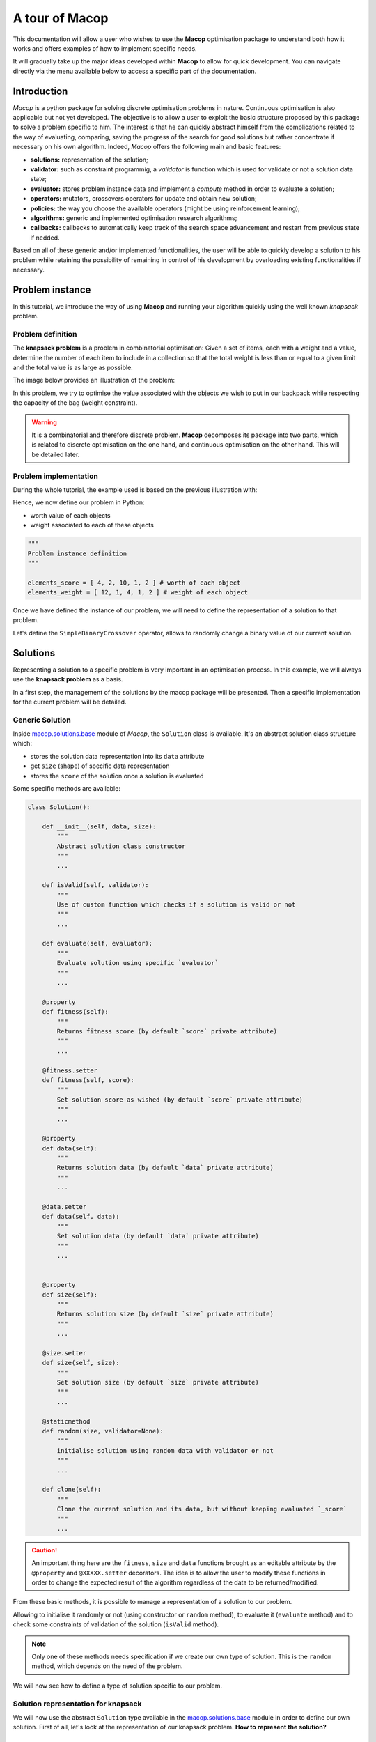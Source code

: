 ===================
A tour of Macop
===================

.. image:: _static/logo_macop.png
   :width: 300 px
   :align: center

This documentation will allow a user who wishes to use the **Macop** optimisation package to understand both how it works and offers examples of how to implement specific needs.

It will gradually take up the major ideas developed within **Macop** to allow for quick development. You can navigate directly via the menu available below to access a specific part of the documentation.


Introduction
================

`Macop` is a python package for solving discrete optimisation problems in nature. Continuous optimisation is also applicable but not yet developed. The objective is to allow a user to exploit the basic structure proposed by this package to solve a problem specific to him. The interest is that he can quickly abstract himself from the complications related to the way of evaluating, comparing, saving the progress of the search for good solutions but rather concentrate if necessary on his own algorithm. Indeed, `Macop` offers the following main and basic features: 

- **solutions:** representation of the solution;
- **validator:** such as constraint programmig, a `validator` is function which is used for validate or not a solution data state;
- **evaluator:** stores problem instance data and implement a `compute` method in order to evaluate a solution;
- **operators:** mutators, crossovers operators for update and obtain new solution;
- **policies:** the way you choose the available operators (might be using reinforcement learning);
- **algorithms:** generic and implemented optimisation research algorithms;
- **callbacks:** callbacks to automatically keep track of the search space advancement and restart from previous state if nedded.

.. image:: _static/documentation/macop_behaviour.png
   :width: 50 %
   :align: center

Based on all of these generic and/or implemented functionalities, the user will be able to quickly develop a solution to his problem while retaining the possibility of remaining in control of his development by overloading existing functionalities if necessary.

Problem instance
===================

In this tutorial, we introduce the way of using **Macop** and running your algorithm quickly using the well known `knapsack` problem.

Problem definition
~~~~~~~~~~~~~~~~~~~~~~

The **knapsack problem** is a problem in combinatorial optimisation: Given a set of items, each with a weight and a value, determine the number of each item to include in a collection so that the total weight is less than or equal to a given limit and the total value is as large as possible.


The image below provides an illustration of the problem:

.. image:: _static/documentation/knapsack_problem.png
   :width: 40 %
   :align: center


In this problem, we try to optimise the value associated with the objects we wish to put in our backpack while respecting the capacity of the bag (weight constraint).

.. warning::
    It is a combinatorial and therefore discrete problem. **Macop** decomposes its package into two parts, which is related to discrete optimisation on the one hand, and continuous optimisation on the other hand. This will be detailed later.


Problem implementation
~~~~~~~~~~~~~~~~~~~~~~~~~~~

During the whole tutorial, the example used is based on the previous illustration with:

.. image:: _static/documentation/project_knapsack_problem.png
   :width: 85 %
   :align: center


Hence, we now define our problem in Python:

- worth value of each objects 
- weight associated to each of these objects

.. code-block:: python
    
    """
    Problem instance definition
    """

    elements_score = [ 4, 2, 10, 1, 2 ] # worth of each object
    elements_weight = [ 12, 1, 4, 1, 2 ] # weight of each object

Once we have defined the instance of our problem, we will need to define the representation of a solution to that problem.

Let's define the ``SimpleBinaryCrossover`` operator, allows to randomly change a binary value of our current solution.

Solutions
=============

Representing a solution to a specific problem is very important in an optimisation process. In this example, we will always use the **knapsack problem** as a basis.

In a first step, the management of the solutions by the macop package will be presented. Then a specific implementation for the current problem will be detailed.

Generic Solution
~~~~~~~~~~~~~~~~~~~~~~~~~

Inside macop.solutions.base_ module of `Macop`, the ``Solution`` class is available. It's an abstract solution class structure which:

- stores the solution data representation into its ``data`` attribute
- get ``size`` (shape) of specific data representation
- stores the ``score`` of the solution once a solution is evaluated

Some specific methods are available:

.. code-block:: python

    class Solution():

        def __init__(self, data, size):
            """
            Abstract solution class constructor
            """
            ...

        def isValid(self, validator):
            """
            Use of custom function which checks if a solution is valid or not
            """
            ...

        def evaluate(self, evaluator):
            """
            Evaluate solution using specific `evaluator`
            """
            ...

        @property
        def fitness(self):
            """
            Returns fitness score (by default `score` private attribute)
            """
            ...

        @fitness.setter
        def fitness(self, score):
            """
            Set solution score as wished (by default `score` private attribute)
            """
            ...

        @property
        def data(self):
            """
            Returns solution data (by default `data` private attribute)
            """
            ...

        @data.setter
        def data(self, data):
            """
            Set solution data (by default `data` private attribute)
            """
            ...


        @property
        def size(self):
            """
            Returns solution size (by default `size` private attribute)
            """
            ...

        @size.setter
        def size(self, size):
            """
            Set solution size (by default `size` private attribute)
            """
            ...

        @staticmethod
        def random(size, validator=None):
            """
            initialise solution using random data with validator or not
            """
            ...

        def clone(self):
            """
            Clone the current solution and its data, but without keeping evaluated `_score`
            """
            ...

.. caution::
    An important thing here are the ``fitness``, ``size`` and ``data`` functions brought as an editable attribute by the ``@property`` and ``@XXXXX.setter`` decorators. The idea is to allow the user to modify these functions in order to change the expected result of the algorithm regardless of the data to be returned/modified. 

From these basic methods, it is possible to manage a representation of a solution to our problem. 

Allowing to initialise it randomly or not (using constructor or ``random`` method), to evaluate it (``evaluate`` method) and to check some constraints of validation of the solution (``isValid`` method).

.. note::
    Only one of these methods needs specification if we create our own type of solution. This is the ``random`` method, which depends on the need of the problem.

We will now see how to define a type of solution specific to our problem.

Solution representation for knapsack
~~~~~~~~~~~~~~~~~~~~~~~~~~~~~~~~~~~~~~~~~

We will now use the abstract ``Solution`` type available in the macop.solutions.base_ module in order to define our own solution.
First of all, let's look at the representation of our knapsack problem. **How to represent the solution?**

Knapsack solution
************************

A valid solution can be shown below where the sum of the object weights is 15 and the sum of the selected objects values is 8 (its fitness):

.. image:: _static/documentation/project_knapsack_solution.png
   :width:  85 %
   :align: center

Its representation can be translate as a **binary array** with value:

.. code-block::

    [1, 1, 0, 0, 1]

where selected objects have **1** as value otherwise **0**.

Binary Solution
**********************

We will now define our own type of solution by inheriting from macop.solutions.base.Solution_, which we will call ``BinarySolution``.

First we will define our new class as inheriting functionality from ``Solution`` (such as child class). 
We will also have to implement the ``random`` method to create a new random solution.

.. code-block:: python

    """
    modules imports
    """
    from macop.solutions.base import Solution
    import numpy as np

    class BinarySolution(Solution):
        
        @staticmethod
        def random(size, validator=None):

            # create binary array of specific size using numpy random module
            data = np.random.randint(2, size=size)
            # initialise new solution using constructor
            solution = BinarySolution(data, size)

            # check if validator is set
            if not validator:
                return solution

            # try to generate solution until solution validity (if validator is provided)
            while not validator(solution):
                data = np.random.randint(2, size=size)
                solution = BinarySolution(data, size)

            return solution

.. note::
    The current developed ``BinarySolution`` is available into macop.solutions.discrete.BinarySolution_ in **Macop**.

Using this new Solution representation, we can now generate solution randomly:

.. code-block:: python

    solution = BinarySolution.random(5)

In the next part, we will see how to verify that a solution meets certain modeling constraints of the problem.

Validate a solution
======================

When an optimisation problem requires respecting certain constraints, Macop allows you to quickly verify that a solution is valid. 
It is based on a defined function taking a solution as input and returning the validity criterion (true or false).

Validator definition
~~~~~~~~~~~~~~~~~~~~~~~~~

An invalid solution can be shown below where the sum of the object weights is greater than 15:

.. image:: _static/documentation/project_knapsack_invalid.png
   :width:  85 %
   :align: center

In fact, **[1, 0, 1, 0, 0]** is an invalid solution as we have a weight of **16** which violates the knapsack capacity constraint.

To avoid taking into account invalid solutions, we can define our function which will validate or not a solution based on our problem instance:

.. code-block:: python

    """
    Problem instance definition
    """

    elements_score = [ 4, 2, 10, 1, 2 ] # worth of each object
    elements_weight = [ 12, 1, 4, 1, 2 ] # weight of each object

    """
    Validator function definition
    """
    def validator(solution):

        weight_sum = 0

        for i, w in enumerate(elements_weight):
            # add weight if current object is set to 1
            weight_sum += w * solution.data[i]
        
        # validation condition
        return weight_sum <= 15


Use of validator
~~~~~~~~~~~~~~~~~~~~~

We can now generate solutions randomly by passing our validation function as a parameter:

.. code-block:: python

    """
    Problem instance definition
    """
    ...
    
    """
    Validator function definition
    """
    ...

    # ensure valid solution
    solution = BinarySolution.random(5, validator)


.. caution::
    If the search space for valid solutions is very small compared to the overall search space, this can involve a considerable time for validating the solution and therefore obtaining a solution.

The validation of a solution is therefore now possible. In the next part we will focus on the evaluation of a solution.

Use of evaluators
====================

Now that it is possible to generate a solution randomly or not. It is important to know the value associated with this solution. We will then speak of evaluation of the solution. With the score associated with it, the `fitness`.

Generic evaluator
~~~~~~~~~~~~~~~~~~~~~~

As for the management of solutions, a generic evaluator class macop.evaluators.base.Evaluator_ is developed within **Macop**:

Abstract Evaluator class is used for computing fitness score associated to a solution. To evaluate all the solutions, this class:

- stores into its ``_data`` dictionary attritute required measures when computing a solution
- has a ``compute`` abstract method enable to compute and associate a score to a given solution
- stores into its ``_algo`` attritute the current algorithm to use (we will talk about algorithm later)

.. code-block: python

    class Evaluator():
    """
    Abstract Evaluator class which enables to compute solution using specific `_data` 
    """
    def __init__(self, data):
        self._data = data

    @abstractmethod
    def compute(self, solution):
        """
        Apply the computation of fitness from solution
        """
        pass

    def setAlgo(self, algo):
        """
        Keep into evaluator reference of the whole algorithm
        """
        self._algo = algo

We must therefore now create our own evaluator based on the proposed structure.

Custom evaluator
~~~~~~~~~~~~~~~~~~~~~

To create our own evaluator, we need both:

- data useful for evaluating a solution
- calculate the score (fitness) associated with the state of the solution from these data. Hence, implement specific ``compute`` method.

We will define the ``KnapsackEvaluator`` class, which will therefore allow us to evaluate solutions to our current problem.

.. code-block:: python

    """
    modules imports
    """
    from macop.evaluators.base import Evaluator

    class KnapsackEvaluator(Evaluator):
        
        def compute(solution):

            # `_data` contains worths array values of objects
            fitness = 0
            for index, elem in enumerate(solution.data):
                fitness += self._data['worths'][index] * elem

            return fitness


It is now possible to initialise our new evaluator with specific data of our problem instance:

.. code-block:: python

    """
    Problem instance definition
    """
    elements_score = [ 4, 2, 10, 1, 2 ] # worth of each object
    elements_weight = [ 12, 1, 4, 1, 2 ] # weight of each object

    """
    Evaluator problem instance
    """
    evaluator = KnapsackEvaluator(data={'worths': elements_score})

    # using defined BinarySolution
    solution = BinarySolution.random(5)

    # obtaining current solution score
    solution_fitness = solution.evaluate(evaluator)

    # score is also stored into solution
    solution_fitness = solution.fitness

.. note::
    The current developed ``KnapsackEvaluator`` is available into macop.evaluators.discrete.mono.KnapsackEvaluator_ in **Macop**.

In the next part we will see how to modify our current solution with the use of modification operator.

Apply operators to solution
==============================

Applying an operator to a solution consists of modifying the current state of the solution in order to obtain a new one. The goal is to find a better solution in the search space.

Operators definition
~~~~~~~~~~~~~~~~~~~~~~~~~

In the discrete optimisation literature, we can categorise operators into two sections:

- **mutators**: modification of one or more elements of a solution from its current state.
- **crossovers**: Inspired by Darwin's theory of evolution, we are going here from two solutions to generate a so-called offspring solution composed of the fusion of the data of the parent solutions.

Inside **Macop**, operators are also decomposed into these two categories. Inside macop.operators.base_, generic class ``Operator`` enables to manage any kind of operator.

.. code-block:: python

    class Operator():
        """
        Abstract Operator class which enables to update solution applying operator (computation)
        """
        @abstractmethod
        def __init__(self):
            pass

        @abstractmethod
        def apply(self, solution):
            """
            Apply the current operator transformation
            """
            pass

        def setAlgo(self, algo):
            """
            Keep into operator reference of the whole algorithm
            """
            self._algo = algo

Like the evaluator, the operator keeps **track of the algorithm** (using ``setAlgo`` method) to which he will be linked. This will allow better management of the way in which the operator must take into account the state of current data relating to the evolution of research.

``Mutation`` and ``Crossover`` classes inherite from ``Operator``. An ``apply`` function is required for any new operator.

.. code-block:: python

    class Mutation(Operator):
        """Abstract Mutation extend from Operator

        Attributes:
            kind: {:class:`~macop.operators.base.KindOperator`} -- specify the kind of operator
        """
        def __init__(self):
            self._kind = KindOperator.MUTATOR

        def apply(self, solution):
            raise NotImplementedError


    class Crossover(Operator):
        """Abstract crossover extend from Operator

        Attributes:
            kind: {:class:`~macop.operators.base.KindOperator`} -- specify the kind of operator
        """
        def __init__(self):
            self._kind = KindOperator.CROSSOVER

        def apply(self, solution1, solution2):
            raise NotImplementedError

We will now detail these categories of operators and suggest some relative to our problem.

Mutator operator
~~~~~~~~~~~~~~~~~~~~~

As detailed, the mutation operator consists in having a minimum impact on the current state of our solution. Here is an example of a modification that could be done for our problem.

.. image:: _static/documentation/project_knapsack_mutator.png
   :width:  90 %
   :align: center

In this example we change a bit value randomly and obtain a new solution from our search space.

.. warning::
    Applying an operator can conduct to a new but invalid solution from the search space.

The modification applied here is just a bit swapped. Let's define the ``SimpleBinaryMutation`` operator, allows to randomly change a binary value of our current solution.


.. code-block:: python

    """
    modules imports
    """
    from macop.operators.discrete.base import Mutation

    class SimpleBinaryMutation(Mutation):

        def apply(self, solution):
            
            # obtain targeted cell using solution size
            size = solution.size
            cell = random.randint(0, size - 1)

            # copy of solution
            copy_solution = solution.clone()

            # swicth values
            if copy_solution.data[cell]:
                copy_solution.data[cell] = 0
            else:
                copy_solution.data[cell] = 1

            # return the new obtained solution
            return copy_solution

We can now instanciate our new operator in order to obtain a new solution:


.. code-block:: python

    """
    BinaryMutator instance
    """
    mutator = SimpleBinaryMutation()

    # using defined BinarySolution
    solution = BinarySolution.random(5)

    # obtaining new solution using operator
    new_solution = mutator.apply(solution)


.. note::
    The developed ``SimpleBinaryMutation`` is available into macop.operators.discrete.mutators.SimpleBinaryMutation_ in **Macop**.


Crossover operator
~~~~~~~~~~~~~~~~~~~~~~~


Inspired by Darwin's theory of evolution, crossover starts from two solutions to generate a so-called offspring solution composed of the fusion of the data of the parent solutions.

.. image:: _static/documentation/project_knapsack_crossover.png
   :width:  95%
   :align: center

In this example we merge two solutions with a specific splitting criterion in order to obtain an offspring.

We will now implement the SimpleCrossover crossover operator, which will merge data from two solutions. 
The first half of solution 1 will be saved and added to the second half of solution 2 to generate the new solution (offspring).


.. code-block:: python

    """
    modules imports
    """
    from macop.operators.discrete.base import Crossover

    class SimpleCrossover(Crossover):

        def apply(self, solution1, solution2):
            
            size = solution1.size

            # default split index used
            splitIndex = int(size / 2)

            # copy data of solution 1
            firstData = solution1._data.copy()

            # copy of solution 2
            copy_solution = solution2.clone()

            copy_solution.data[splitIndex:] = firstData[splitIndex:]

            return copy_solution


We can now use the crossover operator created to generate new solutions. Here is an example of use:

.. code-block:: python

    """
    SimpleCrossover instance
    """
    crossover = SimpleCrossover()

    # using defined BinarySolution
    solution1 = BinarySolution.random(5)
    solution2 = BinarySolution.random(5)

    # obtaining new solution using crossover
    offspring = crossover.apply(solution1, solution2)

.. tip::
    The developed ``SimpleCrossover`` is available into macop.operators.discrete.crossovers.SimpleCrossover_ in **Macop**.
    However, the choice of halves of the merged data is made randomly.

Next part introduce the ``policy`` feature of **Macop** which enables to choose the next operator to apply during the search process based on specific criterion.

Operator choices
===================

The ``policy`` feature of **Macop** enables to choose the next operator to apply during the search process of the algorithm based on specific criterion.

Why using policy ?
~~~~~~~~~~~~~~~~~~~~~~~

Sometimes the nature of the problem and its instance can strongly influence the search results when using mutation operators or crossovers. 
Automated operator choice strategies have also been developed in the literature, notably based on reinforcement learning.

The operator choice problem can be seen as the desire to find the best solution generation operator at the next evaluation that will be the most conducive to precisely improving the solution.

.. image:: _static/documentation/operators_choice.png
   :width:  45 %
   :align: center

.. note::
    An implementation using reinforcement learning has been developed as an example in the macop.policies.reinforcement_ module. 
    However, it will not be detailed here. You can refer to the API documentation for more details.


Custom policy
~~~~~~~~~~~~~~~~~~

In our case, we are not going to exploit a complex enough implementation of a ``policy``. Simply, we will use a random choice of operator.

First, let's take a look of the ``policy`` abstract class available in macop.policies.base_:

.. code-block:: python

    class Policy():

        def __init__(self, operators):
            self._operators = operators

        @abstractmethod
        def select(self):
            """
            Select specific operator
            """
            pass

        def apply(self, solution):
            """
            Apply specific operator to create new solution, compute its fitness and return it
            """
            ...

        def setAlgo(self, algo):
            """
            Keep into policy reference of the whole algorithm
            """
            ...


``Policy`` instance will have of ``_operators`` attributs in order to keep track of possible operators when selecting one. 
Here, in our implementation we only need to specify the ``select`` abstract method. The ``apply`` method will select the next operator and return the new solution.

.. code-block:: python

    """
    module imports
    """
    from macop.policies.base import Policy

    class RandomPolicy(Policy):

        def select(self):
            """
            Select specific operator
            """
            # choose operator randomly
            index = random.randint(0, len(self._operators) - 1)
            return self._operators[index]


We can now use this operator choice policy to update our current solution:


.. code-block:: python

    """
    Operators instances
    """
    mutator = SimpleMutation()
    crossover = SimpleCrossover()

    """
    RandomPolicy instance
    """
    policy = RandomPolicy([mutator, crossover])

    """
    Current solutions instance
    """
    solution1 = BinarySolution.random(5)
    solution2 = BinarySolution.random(5)

    # pass two solutions in parameters in case of selected crossover operator
    new_solution = policy.apply(solution1, solution2)

.. caution::
    By default if ``solution2`` parameter is not provided into ``policy.apply`` method for crossover, the best solution known is used from the algorithm linked to the ``policy``.

Updating solutions is therefore now possible with our policy. It is high time to dive into the process of optimizing solutions and digging into our research space.

Optimisation process
=======================

Let us now tackle the interesting part concerning the search for optimum solutions in our research space.

Find local and global optima
~~~~~~~~~~~~~~~~~~~~~~~~~~~~~~~~~

Overall, in an optimization process, we will seek to find the best, or the best solutions that minimize or maximize our objective function (fitness score obtained) in order to respond to our problem.

.. image:: _static/documentation/search_space.png
   :width:  95 %
   :align: center

Sometimes, the search space can be very simple. A local search can provide access to the global optimum as shown in figure (a) above. 
In other cases, the search space is more complex. It may be necessary to explore more rather than exploit in order to get out of a convex zone and not find the global optimum but only a local opmatime solution. 
This problem is illustrated in figure (b).

Abstract algorithm class
~~~~~~~~~~~~~~~~~~~~~~~~~~~~~

An abstract class is proposed within Macop to generalize the management of an algorithm and therefore of a heuristic. 
It is located in the macop.algorithms.base_ module. 

We will pay attention to the different methods of which she is composed. This class enables to manage some common usages of operation research algorithms:

- initialization function of solution
- validator function to check if solution is valid or not (based on some criteria)
- evaluation function to give fitness score to a solution
- operators used in order to update solution during search process
- policy process applied when choosing next operator to apply
- callbacks function in order to do some relative stuff every number of evaluation or reload algorithm state
- parent algorithm associated to this new algorithm instance (hierarchy management)

She is composed of few default attributes:

- initialiser: {function} -- basic function strategy to initialise solution
- evaluator: {:class:`~macop.evaluators.base.Evaluator`} -- evaluator instance in order to obtained fitness (mono or multiple objectives)
- operators: {[:class:`~macop.operators.base.Operator`]} -- list of operator to use when launching algorithm
- policy: {:class:`~macop.policies.base.Policy`} -- Policy instance strategy to select operators
- validator: {function} -- basic function to check if solution is valid or not under some constraints
- maximise: {bool} -- specify kind of optimisation problem 
- verbose: {bool} -- verbose or not information about the algorithm
- currentSolution: {:class:`~macop.solutions.base.Solution`} -- current solution managed for current evaluation comparison
- bestSolution: {:class:`~macop.solutions.base.Solution`} -- best solution found so far during running algorithm
- callbacks: {[:class:`~macop.callbacks.base.Callback`]} -- list of Callback class implementation to do some instructions every number of evaluations and `load` when initialising algorithm
- parent: {:class:`~macop.algorithms.base.Algorithm`} -- parent algorithm reference in case of inner Algorithm instance (optional)

.. code-block:: python

    class Algorithm():

        def __init__(self,
                    initialiser,
                    evaluator,
                    operators,
                    policy,
                    validator,
                    maximise=True,
                    parent=None,
                    verbose=True):
            ...

        def addCallback(self, callback):
            """
            Add new callback to algorithm specifying usefull parameters
            """
            ...

        def resume(self):
            """
            Resume algorithm using Callback instances
            """
            ...

        @property
        def result(self):
            """Get the expected result of the current algorithm

            By default the best solution (but can be anything you want)
            """
            ...

        @result.setter
        def result(self, result):
            """Set current default result of the algorithm
            """
            ...

        def getParent(self):
            """
            Recursively find the main parent algorithm attached of the current algorithm
            """
            ...

        def setParent(self, parent):
            """
            Set parent algorithm to current algorithm
            """
            ...

        def initRun(self):
            """
            initialise the current solution and best solution using the `initialiser` function
            """
            ...

        def increaseEvaluation(self):
            """
            Increase number of evaluation once a solution is evaluated for each dependant algorithm (parents hierarchy)
            """
            ...
                
        def getGlobalEvaluation(self):
            """
            Get the global number of evaluation (if inner algorithm)
            """
            ...

        def getGlobalMaxEvaluation(self):
            """
            Get the global max number of evaluation (if inner algorithm)
            """
            ...

        def stop(self):
            """
            Global stopping criteria (check for parents algorithm hierarchy too)
            """
            ...

        def evaluate(self, solution):
            """
            Evaluate a solution using evaluator passed when intialize algorithm
            """
            ...

        def update(self, solution):
            """
            Apply update function to solution using specific `policy`
            Check if solution is valid after modification and returns it
            """
            ...

        def isBetter(self, solution):
            """
            Check if solution is better than best found
            """
            ...

        def run(self, evaluations):
            """
            Run the specific algorithm following number of evaluations to find optima
            """
            ...

        def progress(self):
            """
            Log progress and apply callbacks if necessary
            """
            ...


.. caution::
    An important thing here are the ``result`` functions brought as an editable attribute by the ``@property`` and ``@result.setter`` decorators. The idea is to allow the user to modify these functions in order to change the expected result of the algorithm regardless of the data to be returned/modified. 

The notion of hierarchy between algorithms is introduced here. We can indeed have certain dependencies between algorithms. 
The methods ``increaseEvaluation``, ``getGlobalEvaluation`` and ``getGlobalMaxEvaluation`` ensure that the expected global number of evaluations is correctly managed, just like the ``stop`` method for the search stop criterion.

The ``evaluate``, ``update`` and ``isBetter`` will be used a lot when looking for a solution in the search space. 
In particular the ``update`` function, which will call the ``policy`` instance to generate a new valid solution.
``isBetter`` method is also overloadable especially if the algorithm does not take any more into account than a single solution to be verified (verification via a population for example).

The ``initRun`` method specify the way you intialise your algorithm (``bestSolution`` and ``currentSolution`` as example) if algorithm not already initialised.

.. note:: 
    The ``initRun`` method can also be used for intialise population of solutions instead of only one best solution, if you want to manage a genetic algorithm.

Most important part is the ``run`` method. Into abstract, the ``run`` method only initialised the current number of evaluation for the algorithm based on the parent algorithm if we are into inner algorithm.
It is always **mandatory** to call the parent class ``run`` method using ``super().run(evaluations)``. Then, using ``evaluations`` parameter which is the number of evaluations budget to run, we can process or continue to find solutions into search space.

.. warning::
    The other methods such as ``addCallback``, ``resume`` and ``progress`` will be detailed in the next part focusing on the notion of callback.


Local search algorithm
~~~~~~~~~~~~~~~~~~~~~~~~~~~

We are going to carry out our first local search algorithm within our search space. A `local search` consists of starting from a solution, then applying a mutation or crossover operation to it, in order to obtain a new one. 
This new solution is evaluated and retained if it is better. We will speak here of the notion of **neighborhood exploration**. The process is then completed in the same way. 
The local search ends after a certain number of evaluations and the best evaluated solution obtained is returned.

Let's implement an algorithm well known under the name of hill climber best improvment inheriting from the mother algorithm class and name it ``HillClimberBestImprovment``.


.. code-block:: python

    """
    module imports
    """
    from macop.algorithms.base import Algorithm

    class HillClimberBestImprovment(Algorithm):

        def run(self, evaluations):
            """
            Run a local search algorithm
            """

            # by default use of mother method to initialise variables
            super().run(evaluations)

            # initialise current solution and best solution
            self.initRun()

            solutionSize = self._currentSolution.size

            # local search algorithm implementation
            while not self.stop():

                for _ in range(solutionSize):

                    # update current solution using policy
                    newSolution = self.update(self._currentSolution)

                    # if better solution than currently, replace it
                    if self.isBetter(newSolution):
                        self._bestSolution = newSolution

                    # increase number of evaluations
                    self.increaseEvaluation()

                    # stop algorithm if necessary
                    if self.stop():
                        break

                # set new current solution using best solution found in this neighbor search
                self._currentSolution = self._bestSolution
            
            return self._bestSolution

Our algorithm is now ready to work. As previously, let us define two operators as well as a random choice strategy. 
We will also need to define a **solution initialisation function** so that the algorithm can generate new solutions.


.. code-block:: python

    """
    Problem instance definition
    """
    elements_score = [ 4, 2, 10, 1, 2 ] # worth of each object
    elements_weight = [ 12, 1, 4, 1, 2 ] # weight of each object

    # evaluator instance
    evaluator = KnapsackEvaluator(data={'worths': elements_score})

    # valid instance using lambda
    validator = lambda solution: sum([ elements_weight[i] * solution.data[i] for i in range(len(solution.data))]) <= 15
    
    # initialiser instance using lambda with default param value
    initialiser = lambda x=5: BinarySolution.random(x, validator)
    
    # operators list with crossover and mutation
    operators = [SimpleCrossover(), SimpleMutation()]
    
    # policy random instance
    policy = RandomPolicy(operators)
    
    # maximizing algorithm (relative to knapsack problem)
    algo = HillClimberBestImprovment(initialiser, evaluator, operators, policy, validator, maximise=True, verbose=False)

    # run the algorithm and get solution found
    solution = algo.run(100)
    print(solution.fitness)


.. note::
    The ``verbose`` algorithm parameter will log into console the advancement process of the algorithm is set to ``True`` (the default value).

Exploratory algorithm
~~~~~~~~~~~~~~~~~~~~~~~~~~

As explained in **figure (b)** of **section 8.1**, sometimes the search space is more complicated due to convex parts and need heuristic with other strategy rather than a simple local search.

The way to counter this problem is to allow the algorithm to exit the exploitation phase offered by local search. But rather to seek to explore other parts of the research space. This is possible by simply carrying out several local searches with our budget (number of evaluations).

The idea is to make a leap in the search space in order to find a new local optimum which can be the global optimum. The explained process is illustrated below:

.. image:: _static/documentation/search_space_simple.png
   :width:  45 %
   :align: center


We are going to implement a more specific algorithm allowing to take a new parameter as input. This is a local search, the one previously developed. For that, we will have to modify the constructor a little.
Let's called this new algorithm ``IteratedLocalSearch``:

.. code-block:: python

    """
    module imports
    """
    from macop.algorithms.base import Algorithm

    class IteratedLocalSearch(Algorithm):
        
        def __init__(self,
                    initialiser,
                    evaluator,
                    operators,
                    policy,
                    validator,
                    localSearch,
                    maximise=True,
                    parent=None,
                    verbose=True):
            
            super().__init__(initialiser, evaluator, operators, policy, validator, maximise, parent, verbose)

            # specific local search associated with current algorithm
            self._localSearch = localSearch

            # need to attach current algorithm as parent
            self._localSearch.setParent(self)


        def run(self, evaluations, ls_evaluations=100):
            """
            Run the iterated local search algorithm using local search
            """

            # by default use of mother method to initialise variables
            super().run(evaluations)

            # initialise current solution
            self.initRun()

            # local search algorithm implementation
            while not self.stop():

                # create and search solution from local search (stop method can be called inside local search)
                newSolution = self._localSearch.run(ls_evaluations)

                # if better solution than currently, replace it
                if self.isBetter(newSolution):
                    self._bestSolution = newSolution

                self.information()

            return self._bestSolution

In the initialization phase we have attached our local search passed as a parameter with the current algorithm as parent. 
The goal is to touch keep track of the overall search evaluation number (relative to the parent algorithm).

Then, we use this local search in our ``run`` method to allow a better search for solutions.

.. code-block:: python

    """
    Problem instance definition
    """
    elements_score = [ 4, 2, 10, 1, 2 ] # worth of each object
    elements_weight = [ 12, 1, 4, 1, 2 ] # weight of each object

    # evaluator instance
    evaluator = KnapsackEvaluator(data={'worths': elements_score})

    # valid instance using lambda
    validator = lambda solution: sum([ elements_weight[i] * solution.data[i] for i in range(len(solution.data))]) <= 15
    
    # initialiser instance using lambda with default param value
    initialiser = lambda x=5: BinarySolution.random(x, validator)
    
    # operators list with crossover and mutation
    operators = [SimpleCrossover(), SimpleMutation()]
    
    # policy random instance
    policy = RandomPolicy(operators)
    
    # maximizing algorithm (relative to knapsack problem)
    localSearch = HillClimberBestImprovment(initialiser, evaluator, operators, policy, validator, maximise=True, verbose=False)
    algo = IteratedLocalSearch(initialiser, evaluator, operators, policy, validator, localSearch=local_search, maximise=True, verbose=False)

    # run the algorithm using local search and get solution found 
    solution = algo.run(evaluations=100, ls_evaluations=10)
    print(solution.fitness)


.. note:: 
    These two last algorithms developed are available in the library within the module macop.algorithms.mono_.

We have one final feature to explore in the next part. This is the notion of ``callback``.

Keep track
==============

Keeping track of the running algorithm can be useful on two levels. First of all to understand how it unfolded at the end of the classic run. But also in the case of the unwanted shutdown of the algorithm. 
This section will allow you to introduce the recovery of the algorithm thanks to a continuous backup functionality.

Logging into algorithm
~~~~~~~~~~~~~~~~~~~~~~

Some logs can be retrieve after running an algorithm. **Macop** uses the ``logging`` Python package in order to log algorithm advancement.

Here is an example of use when running an algorithm:

.. code-block:: python

    """
    basic imports
    """
    import logging

    # logging configuration
    logging.basicConfig(format='%(asctime)s %(message)s', filename='data/example.log', level=logging.DEBUG)

    ...
    
    # maximizing algorithm (relative to knapsack problem)
    algo = HillClimberBestImprovment(initialiser, evaluator, operators, policy, validator, maximise=True, verbose=False)

    # run the algorithm using local search and get solution found 
    solution = algo.run(evaluations=100)
    print(solution.fitness)

Hence, log data are saved into ``data/example.log`` in our example.

Callbacks introduction
~~~~~~~~~~~~~~~~~~~~~~~

Having output logs can help to understand an error that has occurred, however all the progress of the research carried out may be lost. 
For this, the functionality relating to callbacks has been developed.

Within **Macop**, a callback is a specific instance of macop.callbacks.base.Callback_ that allows you to perform an action of tracing / saving information **every** ``n`` **evaluations** but also reloading information if necessary when restarting an algorithm.


.. code-block:: python

    class Callback():

        def __init__(self, every, filepath):
            ...

        @abstractmethod
        def run(self):
            """
            Check if necessary to do backup based on `every` variable
            """
            pass

        @abstractmethod
        def load(self):
            """
            Load last backup line of solution and set algorithm state at this backup
            """
            pass

        def setAlgo(self, algo):
            """
            Specify the main algorithm instance reference
            """
            ...


- The ``run`` method will be called during run process of the algo and do backup at each specific number of evaluations. 
- The ``load`` method will be used to reload the state of the algorithm from the last information saved. All saved data is saved in a file whose name will be specified by the user.

Towards the use of Callbacks
~~~~~~~~~~~~~~~~~~~~~~~~~~~~

We are going to create our own Callback instance called ``BasicCheckpoint`` which will save the best solution found and number of evaluations done in order to reload it for the next run of our algorithm.

.. code-block:: python

    """
    module imports
    """
    from macop.callbacks.base import Callback


    class BasicCheckpoint(Callback):
        
        def run(self):
            """
            Check if necessary to do backup based on `every` variable
            """
            # get current best solution
            solution = self._algo._bestSolution

            currentEvaluation = self._algo.getGlobalEvaluation()

            # backup if necessary every number of evaluations
            if currentEvaluation % self._every == 0:

                # create specific line with solution data
                solution.data = ""
                solutionSize = len(solution.data)

                for index, val in enumerate(solution.data):
                    solution.data += str(val)

                    if index < solutionSize - 1:
                        solution.data += ' '

                # number of evaluations done, solution data and fitness score
                line = str(currentEvaluation) + ';' + solution.data + ';' + str(
                    solution.fitness) + ';\n'

                # check if file exists
                if not os.path.exists(self._filepath):
                    with open(self._filepath, 'w') as f:
                        f.write(line)
                else:
                    with open(self._filepath, 'a') as f:
                        f.write(line)

        def load(self):
            """
            Load last backup line and set algorithm state (best solution and evaluations)
            """
            if os.path.exists(self._filepath):

                with open(self._filepath) as f:

                    # get last line and read data
                    lastline = f.readlines()[-1]
                    data = lastline.split(';')

                    # get evaluation  information
                    globalEvaluation = int(data[0])

                    # restore number of evaluations
                    if self._algo.getParent() is not None:
                        self._algo.getParent()._numberOfEvaluations = globalEvaluation
                    else:
                        self._algo._numberOfEvaluations = globalEvaluation

                    # get best solution data information
                    solution.data = list(map(int, data[1].split(' ')))

                    # avoid uninitialised solution
                    if self._algo._bestSolution is None:
                        self._algo._bestSolution = self._algo.initialiser()

                    # set to algorithm the lastest obtained best solution
                    self._algo._bestsolution.data = np.array(solution.data)
                    self._algo._bestSolution._score = float(data[2])


In this way, it is possible to specify the use of a callback to our algorithm instance:


.. code-block:: python

    ...
    
    # maximizing algorithm (relative to knapsack problem)
    algo = HillClimberBestImprovment(initialiser, evaluator, operators, policy, validator, maximise=True, verbose=False)

    callback = BasicCheckpoint(every=5, filepath='data/hillClimberBackup.csv')

    # add callback into callback list
    algo.addCallback(callback)

    # run the algorithm using local search and get solution found 
    solution = algo.run(evaluations=100)
    print(solution.fitness)


.. note::
    It is possible to add as many callbacks as desired in the algorithm in question.


Previously, some methods of the abstract ``Algorithm`` class have not been presented. These methods are linked to the use of callbacks, 
in particular the ``addCallback`` method which allows the addition of a callback to an algorithm instance as seen above.

- The ``resume`` method will reload all callbacks list using ``load`` method.
- The ``progress`` method will ``run`` each callbacks during the algorithm search.

If we want to exploit this functionality, then we will need to exploit them within our algorithm. Let's make the necessary modifications for our algorithm ``IteratedLocalSearch``:


.. code-block:: python

    """
    module imports
    """
    from macop.algorithms.base import Algorithm

    class IteratedLocalSearch(Algorithm):
        
        ...

        def run(self, evaluations, ls_evaluations=100):
            """
            Run the iterated local search algorithm using local search
            """

            # by default use of mother method to initialise variables
            super().run(evaluations)

            # initialise current solution
            self.initRun()

            # restart using callbacks backup list
            self.resume()

            # local search algorithm implementation
            while not self.stop():

                # create and search solution from local search
                newSolution = self._localSearch.run(ls_evaluations)

                # if better solution than currently, replace it
                if self.isBetter(newSolution):
                    self._bestSolution = newSolution

                # check if necessary to call each callbacks
                self.progress()

                self.information()

            return self._bestSolution


All the features of **Macop** were presented. The next section will aim to quickly present the few implementations proposed within **Macop** to highlight the modulality of the package.


Implementation examples
=======================

Within the API of **Macop**, you can find an implementation of The Multi-objective evolutionary algorithm based on decomposition (MOEA/D) is a general-purpose algorithm for approximating the Pareto set of multi-objective optimization problems. 
It decomposes the original multi-objective problem into a number of single-objective optimization sub-problems and then uses an evolutionary process to optimize these sub-problems simultaneously and cooperatively. 
MOEA/D is a state-of-art algorithm in aggregation-based approaches for multi-objective optimization.

.. image:: _static/documentation/search_space_moead.png
   :width:  45 %
   :align: center


As illustrated below, the two main objectives are sub-divised into 5 single-objective optimization sub-problems in order to find the Pareto front.

- macop.algorithms.multi.MOSubProblem_ class defines each sub-problem of MOEA/D.
- macop.algorithms.multi.MOEAD_ class exploits ``MOSubProblem`` and implements MOEA/D using weighted-sum of objectives method.

An example with MOEAD for knapsack problem is available in knapsackMultiExample.py_.

.. _knapsackMultiExample.py: https://github.com/jbuisine/macop/blob/master/examples/knapsackMultiExample.py



.. _macop.algorithms.base: macop/macop.algorithms.base.html#module-macop.algorithms.base
.. _macop.algorithms.mono: macop/macop.algorithms.mono.html#module-macop.algorithms.mono

.. _macop.solutions.base: macop/macop.solutions.base.html#module-macop.solutions.base
.. _macop.solutions.base.Solution: macop/macop.solutions.base.html#macop.solutions.base.Solution
.. _macop.solutions.discrete.BinarySolution: macop/macop.solutions.discrete.html#macop.solutions.discrete.BinarySolution

.. _macop.evaluators.base.Evaluator: macop/macop.evaluators.base.html#macop.evaluators.base.Evaluator
.. _macop.evaluators.discrete.mono.KnapsackEvaluator: macop/macop.evaluators.discrete.mono.html#macop.evaluators.discrete.mono.KnapsackEvaluator

.. _macop.operators.base: macop/macop.operators.base.html#module-macop.operators.base
.. _macop.operators.discrete.mutators.SimpleBinaryMutation: macop/macop.operators.discrete.mutators.html#macop.operators.discrete.mutators.SimpleBinaryMutation
.. _macop.operators.discrete.crossovers.SimpleCrossover: macop/macop.operators.discrete.crossovers.html#macop.operators.discrete.crossovers.SimpleCrossover

.. _macop.policies.reinforcement: macop/macop.policies.reinforcement.html#module-macop.policies.reinforcement
.. _macop.policies.base: macop/macop.policies.base.html#module-macop.policies.base

.. _macop.callbacks.base.Callback: macop/macop.callbacks.base.html#macop.callbacks.base.Callback

.. _macop.algorithms.multi.MOSubProblem: macop/macop.algorithms.multi.html#macop.algorithms.multi.MOSubProblem
.. _macop.algorithms.multi.MOEAD: macop/macop.algorithms.multi.html#macop.algorithms.multi.MOEAD